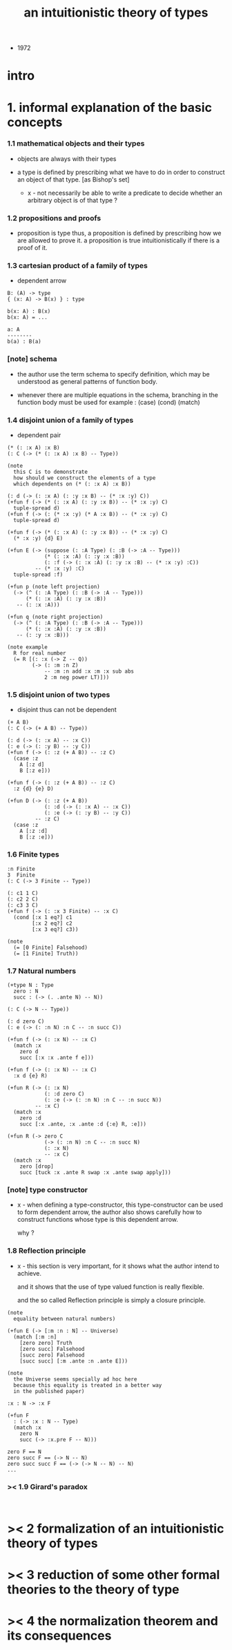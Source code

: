 #+title: an intuitionistic theory of types

- 1972

* intro

* 1. informal explanation of the basic concepts

*** 1.1 mathematical objects and their types

    - objects are always with their types

    - a type is defined by prescribing
      what we have to do
      in order to construct an object of that type.
      [as Bishop's set]

      - x -
        not necessarily be able to write a predicate
        to decide whether an arbitrary object
        is of that type ?

*** 1.2 propositions and proofs

    - proposition is type
      thus,
      a proposition is defined by prescribing
      how we are allowed to prove it.
      a proposition is true intuitionistically
      if there is a proof of it.

*** 1.3 cartesian product of a family of types

    - dependent arrow

    #+begin_src cicada
    B: (A) -> type
    { (x: A) -> B(x) } : type

    b(x: A) : B(x)
    b(x: A) = ...

    a: A
    --------
    b(a) : B(a)
    #+end_src

*** [note] schema

    - the author use the term schema to specify definition,
      which may be understood as
      general patterns of function body.

    - whenever there are multiple equations in the schema,
      branching in the function body must be used
      for example : (case) (cond) (match)

*** 1.4 disjoint union of a family of types

    - dependent pair

    #+begin_src jojo
    (* (: :x A) :x B)
    (: C (-> (* (: :x A) :x B) -- Type))

    (note
      this C is to demonstrate
      how should we construct the elements of a type
      which dependents on (* (: :x A) :x B))

    (: d (-> (: :x A) (: :y :x B) -- (* :x :y) C))
    (+fun f (-> (* (: :x A) (: :y :x B)) -- (* :x :y) C)
      tuple-spread d)
    (+fun f (-> (: (* :x :y) (* A :x B)) -- (* :x :y) C)
      tuple-spread d)

    (+fun f (-> (* (: :x A) (: :y :x B)) -- (* :x :y) C)
      (* :x :y) {d} E)

    (+fun E (-> (suppose (: :A Type) (: :B (-> :A -- Type)))
                (* (: :x :A) (: :y :x :B))
                (: :f (-> (: :x :A) (: :y :x :B) -- (* :x :y) :C))
             -- (* :x :y) :C)
      tuple-spread :f)

    (+fun p (note left projection)
      (-> (^ (: :A Type) (: :B (-> :A -- Type)))
          (* (: :x :A) (: :y :x :B))
       -- (: :x :A)))

    (+fun q (note right projection)
      (-> (^ (: :A Type) (: :B (-> :A -- Type)))
          (* (: :x :A) (: :y :x :B))
       -- (: :y :x :B)))

    (note example
      R for real number
      (= R [(: :x (-> Z -- Q))
            (-> (: :m :n Z)
                -- :m :n add :x :m :x sub abs
                2 :m neg power LT)]))
    #+end_src

*** 1.5 disjoint union of two types

    - disjoint
      thus can not be dependent

    #+begin_src jojo
    (+ A B)
    (: C (-> (+ A B) -- Type))

    (: d (-> (: :x A) -- :x C))
    (: e (-> (: :y B) -- :y C))
    (+fun f (-> (: :z (+ A B)) -- :z C)
      (case :z
        A [:z d]
        B [:z e]))

    (+fun f (-> (: :z (+ A B)) -- :z C)
      :z {d} {e} D)

    (+fun D (-> (: :z (+ A B))
                (: :d (-> (: :x A) -- :x C))
                (: :e (-> (: :y B) -- :y C))
             -- :z C)
      (case :z
        A [:z :d]
        B [:z :e]))
    #+end_src

*** 1.6 Finite types

    #+begin_src jojo
    :n Finite
    3  Finite
    (: C (-> 3 Finite -- Type))

    (: c1 1 C)
    (: c2 2 C)
    (: c3 3 C)
    (+fun f (-> (: :x 3 Finite) -- :x C)
      (cond [:x 1 eq?] c1
            [:x 2 eq?] c2
            [:x 3 eq?] c3))

    (note
      (= [0 Finite] Falsehood)
      (= [1 Finite] Truth))
    #+end_src

*** 1.7 Natural numbers

    #+begin_src jojo
    (+type N : Type
      zero : N
      succ : (-> (. .ante N) -- N))

    (: C (-> N -- Type))

    (: d zero C)
    (: e (-> (: :n N) :n C -- :n succ C))

    (+fun f (-> (: :x N) -- :x C)
      (match :x
        zero d
        succ [:x :x .ante f e]))

    (+fun f (-> (: :x N) -- :x C)
      :x d {e} R)

    (+fun R (-> (: :x N)
                (: :d zero C)
                (: :e (-> (: :n N) :n C -- :n succ N))
             -- :x C)
      (match :x
        zero :d
        succ [:x .ante, :x .ante :d {:e} R, :e]))

    (+fun R (-> zero C
                (-> (: :n N) :n C -- :n succ N)
                (: :x N)
                -- :x C)
      (match :x
        zero [drop]
        succ [tuck :x .ante R swap :x .ante swap apply]))
    #+end_src

*** [note] type constructor

    - x -
      when defining a type-constructor,
      this type-constructor can be used to form dependent arrow,
      the author also shows carefully
      how to construct functions
      whose type is this dependent arrow.

      why ?

*** 1.8 Reflection principle

    - x -
      this section is very important,
      for it shows what the author intend to achieve.

      and it shows that the use of type valued function
      is really flexible.

      and the so called Reflection principle
      is simply a closure principle.

    #+begin_src jojo
    (note
      equality between natural numbers)

    (+fun E (-> [:m :n : N] -- Universe)
      (match [:m :n]
        [zero zero] Truth
        [zero succ] Falsehood
        [succ zero] Falsehood
        [succ succ] [:m .ante :n .ante E]))

    (note
      the Universe seems specially ad hoc here
      because this equality is treated in a better way
      in the published paper)

    :x : N -> :x F

    (+fun F
      : (-> :x : N -- Type)
      (match :x
        zero N
        succ (-> :x.pre F -- N)))

    zero F == N
    zero succ F == (-> N -- N)
    zero succ succ F == (-> (-> N -- N) -- N)
    ...
    #+end_src

*** >< 1.9 Girard's paradox

    #+begin_src jojo

    #+end_src

* >< 2 formalization of an intuitionistic theory of types

* >< 3 reduction of some other formal theories to the theory of type

* >< 4 the normalization theorem and its consequences
